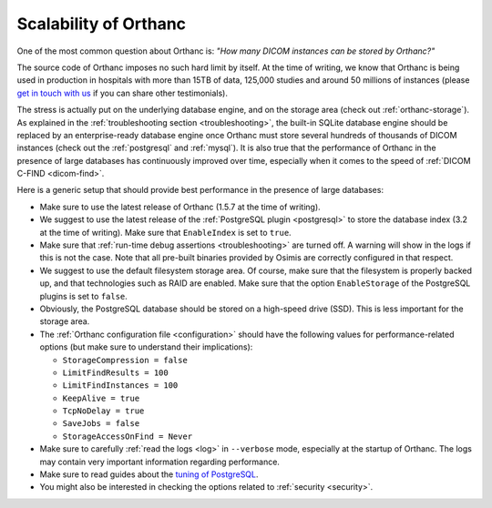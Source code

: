 .. _scalability:

Scalability of Orthanc
======================

One of the most common question about Orthanc is: *"How many DICOM
instances can be stored by Orthanc?"* 

The source code of Orthanc imposes no such hard limit by itself. At
the time of writing, we know that Orthanc is being used in production
in hospitals with more than 15TB of data, 125,000 studies and around
50 millions of instances (please `get in touch with us
<https://www.orthanc-server.com/static.php?page=contact>`__ if you can
share other testimonials).

The stress is actually put on the underlying database engine, and on
the storage area (check out :ref:`orthanc-storage`). As explained in
the :ref:`troubleshooting section <troubleshooting>`, the built-in
SQLite database engine should be replaced by an enterprise-ready
database engine once Orthanc must store several hundreds of thousands
of DICOM instances (check out the :ref:`postgresql` and
:ref:`mysql`). It is also true that the performance of Orthanc in the
presence of large databases has continuously improved over time,
especially when it comes to the speed of :ref:`DICOM C-FIND
<dicom-find>`.

Here is a generic setup that should provide best performance in the
presence of large databases:

* Make sure to use the latest release of Orthanc (1.5.7 at the time of
  writing).

* We suggest to use the latest release of the :ref:`PostgreSQL plugin
  <postgresql>` to store the database index (3.2 at the time of
  writing). Make sure that ``EnableIndex`` is set to ``true``.

* Make sure that :ref:`run-time debug assertions <troubleshooting>`
  are turned off. A warning will show in the logs if this is not the
  case. Note that all pre-built binaries provided by Osimis are
  correctly configured in that respect.

* We suggest to use the default filesystem storage area. Of course,
  make sure that the filesystem is properly backed up, and that
  technologies such as RAID are enabled. Make sure that the option
  ``EnableStorage`` of the PostgreSQL plugins is set to ``false``.

* Obviously, the PostgreSQL database should be stored on a high-speed
  drive (SSD). This is less important for the storage area.

* The :ref:`Orthanc configuration file <configuration>` should have
  the following values for performance-related options (but make sure
  to understand their implications):
  
  * ``StorageCompression = false``
  * ``LimitFindResults = 100``
  * ``LimitFindInstances = 100``
  * ``KeepAlive = true``
  * ``TcpNoDelay = true``
  * ``SaveJobs = false``
  * ``StorageAccessOnFind = Never``

* Make sure to carefully :ref:`read the logs <log>` in ``--verbose``
  mode, especially at the startup of Orthanc. The logs may contain
  very important information regarding performance.

* Make sure to read guides about the `tuning of PostgreSQL
  <https://wiki.postgresql.org/wiki/Performance_Optimization>`__.

* You might also be interested in checking the options related to
  :ref:`security <security>`.
